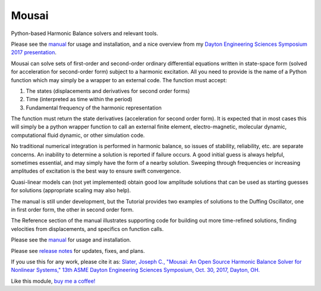 Mousai
======

.. image:: https://badges.gitter.im/mousai_hb/Lobby.svg
   :alt: Join the chat at https://gitter.im/mousai_hb/Lobby
   :target: https://gitter.im/mousai_hb/Lobby?utm_source=badge&utm_medium=badge&utm_campaign=pr-badge&utm_content=badge

.. image:: https://badge.fury.io/py/mousai.png/
    :target: http://badge.fury.io/py/mousai

.. image:: https://travis-ci.org/josephcslater/mousai.svg?branch=master
    :target: https://travis-ci.org/josephcslater/mousai

.. image:: https://img.shields.io/badge/Say%20Thanks-!-1EAEDB.svg
   :target: https://saythanks.io/to/josephcslater

.. image:: https://img.shields.io/badge/patreon-donate-yellow.svg
   :target: https://www.patreon.com/josephcslater

.. image:: http://pepy.tech/badge/mousai
   :target: http://pepy.tech/project/mousai
   :alt: PyPi Download stats

.. image:: https://mybinder.org/badge_logo.svg
   :target: https://mybinder.org/v2/gh/josephcslater/mousai/tree/master/docs/tutorial/demos/master
   
.. image:: https://mybinder.org/badge.svg
   :target: https://mybinder.org/v2/gh/josephcslater/mousai/binder

Python-based Harmonic Balance solvers and relevant tools.

Please see the `manual <https://josephcslater.github.io/mousai/>`__ for usage and installation, and a nice overview from my `Dayton Engineering Sciences Symposium 2017 presentation <https://josephcslater.github.io/mousai/_static/Theory_and_Examples.slides.html#/>`__.

Mousai can solve sets of first-order and second-order ordinary differential equations written in state-space form (solved for acceleration for second-order form) subject to a harmonic excitation. All you need to provide is the name of a Python function which may simply be a wrapper to an external code. The function must accept:

1. The states (displacements and derivatives for second order forms)
2. Time (interpreted as time within the period)
3. Fundamental frequency of the harmonic representation

The function must return the state derivatives (acceleration for second order form). It is expected that in most cases this will simply be a python wrapper function to call an external finite element, electro-magnetic, molecular dynamic, computational fluid dynamic, or other simulation code.

No traditional numerical integration is performed in harmonic balance, so issues of stability, reliability, etc. are separate concerns. An inability to determine a solution is reported if failure occurs. A good initial guess is always helpful, sometimes essential, and may simply have the form of a nearby solution. Sweeping through frequencies or increasing amplitudes of excitation is the best way to ensure swift convergence.

Quasi-linear models can (not yet implemented) obtain good low amplitude solutions that can be used as starting guesses for solutions (appropriate scaling may also help).

The manual is still under development, but the Tutorial provides two examples of solutions to the Duffing Oscillator, one in first order form, the other in second order form.

The Reference section of the manual illustrates supporting code for building out more time-refined solutions, finding velocities from displacements, and specifics on function calls.

Please see the `manual <https://josephcslater.github.io/mousai/>`__ for usage and installation.

Please see `release notes <https://github.com/josephcslater/mousai/tree/master/release_notes>`_ for updates, fixes, and plans.

If you use this for any work, please cite it as:
`Slater, Joseph C., "Mousai: An Open Source Harmonic Balance Solver for Nonlinear Systems," 13th ASME Dayton Engineering Sciences Symposium, Oct. 30, 2017, Dayton, OH. <https://josephcslater.github.io/DESS2017/#/>`_

Like this module, `buy me a coffee! <https://www.buymeacoffee.com/s6BCSuEiU>`_
